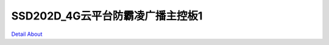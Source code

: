 SSD202D_4G云平台防霸凌广播主控板1 
==================================

.. image:: ./SSD202_CAT1_MB8_V10_TOP1.JPG

.. image:: ./SSD202_CAT1_MB8_V10_TOP2.JPG

.. image:: ./SSD202_CAT1_MB8_V10_BOT1.JPG

.. image:: ./SSD202_CAT1_MB8_V10_BOT2.JPG

`Detail About <https://allwinwaydocs.readthedocs.io/zh-cn/latest/about.html#about>`_